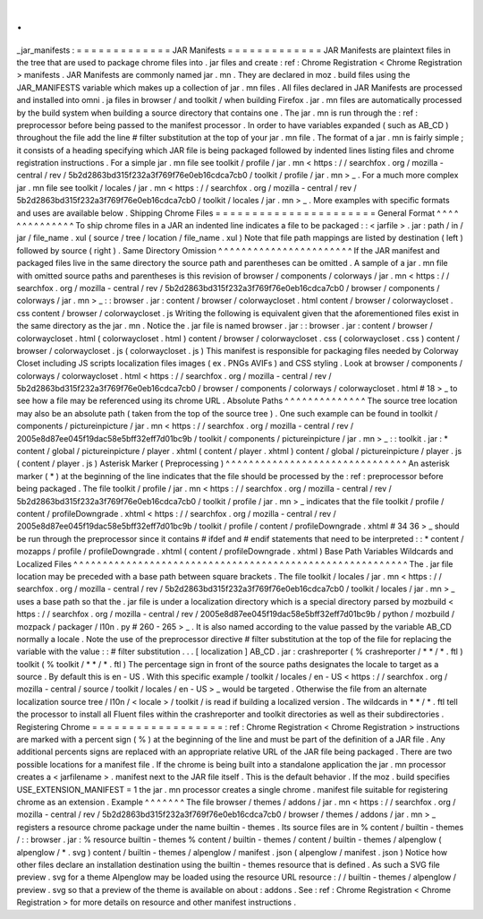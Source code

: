.
.
_jar_manifests
:
=
=
=
=
=
=
=
=
=
=
=
=
=
JAR
Manifests
=
=
=
=
=
=
=
=
=
=
=
=
=
JAR
Manifests
are
plaintext
files
in
the
tree
that
are
used
to
package
chrome
files
into
.
jar
files
and
create
:
ref
:
Chrome
Registration
<
Chrome
Registration
>
manifests
.
JAR
Manifests
are
commonly
named
jar
.
mn
.
They
are
declared
in
moz
.
build
files
using
the
JAR_MANIFESTS
variable
which
makes
up
a
collection
of
jar
.
mn
files
.
All
files
declared
in
JAR
Manifests
are
processed
and
installed
into
omni
.
ja
files
in
browser
/
and
toolkit
/
when
building
Firefox
.
jar
.
mn
files
are
automatically
processed
by
the
build
system
when
building
a
source
directory
that
contains
one
.
The
jar
.
mn
is
run
through
the
:
ref
:
preprocessor
before
being
passed
to
the
manifest
processor
.
In
order
to
have
variables
expanded
(
such
as
AB_CD
)
throughout
the
file
add
the
line
#
filter
substitution
at
the
top
of
your
jar
.
mn
file
.
The
format
of
a
jar
.
mn
is
fairly
simple
;
it
consists
of
a
heading
specifying
which
JAR
file
is
being
packaged
followed
by
indented
lines
listing
files
and
chrome
registration
instructions
.
For
a
simple
jar
.
mn
file
see
toolkit
/
profile
/
jar
.
mn
<
https
:
/
/
searchfox
.
org
/
mozilla
-
central
/
rev
/
5b2d2863bd315f232a3f769f76e0eb16cdca7cb0
/
toolkit
/
profile
/
jar
.
mn
>
_
.
For
a
much
more
complex
jar
.
mn
file
see
toolkit
/
locales
/
jar
.
mn
<
https
:
/
/
searchfox
.
org
/
mozilla
-
central
/
rev
/
5b2d2863bd315f232a3f769f76e0eb16cdca7cb0
/
toolkit
/
locales
/
jar
.
mn
>
_
.
More
examples
with
specific
formats
and
uses
are
available
below
.
Shipping
Chrome
Files
=
=
=
=
=
=
=
=
=
=
=
=
=
=
=
=
=
=
=
=
=
=
General
Format
^
^
^
^
^
^
^
^
^
^
^
^
^
^
To
ship
chrome
files
in
a
JAR
an
indented
line
indicates
a
file
to
be
packaged
:
:
<
jarfile
>
.
jar
:
path
/
in
/
jar
/
file_name
.
xul
(
source
/
tree
/
location
/
file_name
.
xul
)
Note
that
file
path
mappings
are
listed
by
destination
(
left
)
followed
by
source
(
right
)
.
Same
Directory
Omission
^
^
^
^
^
^
^
^
^
^
^
^
^
^
^
^
^
^
^
^
^
^
^
If
the
JAR
manifest
and
packaged
files
live
in
the
same
directory
the
source
path
and
parentheses
can
be
omitted
.
A
sample
of
a
jar
.
mn
file
with
omitted
source
paths
and
parentheses
is
this
revision
of
browser
/
components
/
colorways
/
jar
.
mn
<
https
:
/
/
searchfox
.
org
/
mozilla
-
central
/
rev
/
5b2d2863bd315f232a3f769f76e0eb16cdca7cb0
/
browser
/
components
/
colorways
/
jar
.
mn
>
_
:
:
browser
.
jar
:
content
/
browser
/
colorwaycloset
.
html
content
/
browser
/
colorwaycloset
.
css
content
/
browser
/
colorwaycloset
.
js
Writing
the
following
is
equivalent
given
that
the
aforementioned
files
exist
in
the
same
directory
as
the
jar
.
mn
.
Notice
the
.
jar
file
is
named
browser
.
jar
:
:
browser
.
jar
:
content
/
browser
/
colorwaycloset
.
html
(
colorwaycloset
.
html
)
content
/
browser
/
colorwaycloset
.
css
(
colorwaycloset
.
css
)
content
/
browser
/
colorwaycloset
.
js
(
colorwaycloset
.
js
)
This
manifest
is
responsible
for
packaging
files
needed
by
Colorway
Closet
including
JS
scripts
localization
files
images
(
ex
.
PNGs
AVIFs
)
and
CSS
styling
.
Look
at
browser
/
components
/
colorways
/
colorwaycloset
.
html
<
https
:
/
/
searchfox
.
org
/
mozilla
-
central
/
rev
/
5b2d2863bd315f232a3f769f76e0eb16cdca7cb0
/
browser
/
components
/
colorways
/
colorwaycloset
.
html
#
18
>
_
to
see
how
a
file
may
be
referenced
using
its
chrome
URL
.
Absolute
Paths
^
^
^
^
^
^
^
^
^
^
^
^
^
^
The
source
tree
location
may
also
be
an
absolute
path
(
taken
from
the
top
of
the
source
tree
)
.
One
such
example
can
be
found
in
toolkit
/
components
/
pictureinpicture
/
jar
.
mn
<
https
:
/
/
searchfox
.
org
/
mozilla
-
central
/
rev
/
2005e8d87ee045f19dac58e5bff32eff7d01bc9b
/
toolkit
/
components
/
pictureinpicture
/
jar
.
mn
>
_
:
:
toolkit
.
jar
:
*
content
/
global
/
pictureinpicture
/
player
.
xhtml
(
content
/
player
.
xhtml
)
content
/
global
/
pictureinpicture
/
player
.
js
(
content
/
player
.
js
)
Asterisk
Marker
(
Preprocessing
)
^
^
^
^
^
^
^
^
^
^
^
^
^
^
^
^
^
^
^
^
^
^
^
^
^
^
^
^
^
^
^
An
asterisk
marker
(
*
)
at
the
beginning
of
the
line
indicates
that
the
file
should
be
processed
by
the
:
ref
:
preprocessor
before
being
packaged
.
The
file
toolkit
/
profile
/
jar
.
mn
<
https
:
/
/
searchfox
.
org
/
mozilla
-
central
/
rev
/
5b2d2863bd315f232a3f769f76e0eb16cdca7cb0
/
toolkit
/
profile
/
jar
.
mn
>
_
indicates
that
the
file
toolkit
/
profile
/
content
/
profileDowngrade
.
xhtml
<
https
:
/
/
searchfox
.
org
/
mozilla
-
central
/
rev
/
2005e8d87ee045f19dac58e5bff32eff7d01bc9b
/
toolkit
/
profile
/
content
/
profileDowngrade
.
xhtml
#
34
36
>
_
should
be
run
through
the
preprocessor
since
it
contains
#
ifdef
and
#
endif
statements
that
need
to
be
interpreted
:
:
*
content
/
mozapps
/
profile
/
profileDowngrade
.
xhtml
(
content
/
profileDowngrade
.
xhtml
)
Base
Path
Variables
Wildcards
and
Localized
Files
^
^
^
^
^
^
^
^
^
^
^
^
^
^
^
^
^
^
^
^
^
^
^
^
^
^
^
^
^
^
^
^
^
^
^
^
^
^
^
^
^
^
^
^
^
^
^
^
^
^
^
^
^
^
^
^
^
The
.
jar
file
location
may
be
preceded
with
a
base
path
between
square
brackets
.
The
file
toolkit
/
locales
/
jar
.
mn
<
https
:
/
/
searchfox
.
org
/
mozilla
-
central
/
rev
/
5b2d2863bd315f232a3f769f76e0eb16cdca7cb0
/
toolkit
/
locales
/
jar
.
mn
>
_
uses
a
base
path
so
that
the
.
jar
file
is
under
a
localization
directory
which
is
a
special
directory
parsed
by
mozbuild
<
https
:
/
/
searchfox
.
org
/
mozilla
-
central
/
rev
/
2005e8d87ee045f19dac58e5bff32eff7d01bc9b
/
python
/
mozbuild
/
mozpack
/
packager
/
l10n
.
py
#
260
-
265
>
_
.
It
is
also
named
according
to
the
value
passed
by
the
variable
AB_CD
normally
a
locale
.
Note
the
use
of
the
preprocessor
directive
#
filter
substitution
at
the
top
of
the
file
for
replacing
the
variable
with
the
value
:
:
#
filter
substitution
.
.
.
[
localization
]
AB_CD
.
jar
:
crashreporter
(
%
crashreporter
/
*
*
/
*
.
ftl
)
toolkit
(
%
toolkit
/
*
*
/
*
.
ftl
)
The
percentage
sign
in
front
of
the
source
paths
designates
the
locale
to
target
as
a
source
.
By
default
this
is
en
-
US
.
With
this
specific
example
/
toolkit
/
locales
/
en
-
US
<
https
:
/
/
searchfox
.
org
/
mozilla
-
central
/
source
/
toolkit
/
locales
/
en
-
US
>
_
would
be
targeted
.
Otherwise
the
file
from
an
alternate
localization
source
tree
/
l10n
/
<
locale
>
/
toolkit
/
is
read
if
building
a
localized
version
.
The
wildcards
in
*
*
/
*
.
ftl
tell
the
processor
to
install
all
Fluent
files
within
the
crashreporter
and
toolkit
directories
as
well
as
their
subdirectories
.
Registering
Chrome
=
=
=
=
=
=
=
=
=
=
=
=
=
=
=
=
=
=
:
ref
:
Chrome
Registration
<
Chrome
Registration
>
instructions
are
marked
with
a
percent
sign
(
%
)
at
the
beginning
of
the
line
and
must
be
part
of
the
definition
of
a
JAR
file
.
Any
additional
percents
signs
are
replaced
with
an
appropriate
relative
URL
of
the
JAR
file
being
packaged
.
There
are
two
possible
locations
for
a
manifest
file
.
If
the
chrome
is
being
built
into
a
standalone
application
the
jar
.
mn
processor
creates
a
<
jarfilename
>
.
manifest
next
to
the
JAR
file
itself
.
This
is
the
default
behavior
.
If
the
moz
.
build
specifies
USE_EXTENSION_MANIFEST
=
1
the
jar
.
mn
processor
creates
a
single
chrome
.
manifest
file
suitable
for
registering
chrome
as
an
extension
.
Example
^
^
^
^
^
^
^
The
file
browser
/
themes
/
addons
/
jar
.
mn
<
https
:
/
/
searchfox
.
org
/
mozilla
-
central
/
rev
/
5b2d2863bd315f232a3f769f76e0eb16cdca7cb0
/
browser
/
themes
/
addons
/
jar
.
mn
>
_
registers
a
resource
chrome
package
under
the
name
builtin
-
themes
.
Its
source
files
are
in
%
content
/
builtin
-
themes
/
:
:
browser
.
jar
:
%
resource
builtin
-
themes
%
content
/
builtin
-
themes
/
content
/
builtin
-
themes
/
alpenglow
(
alpenglow
/
*
.
svg
)
content
/
builtin
-
themes
/
alpenglow
/
manifest
.
json
(
alpenglow
/
manifest
.
json
)
Notice
how
other
files
declare
an
installation
destination
using
the
builtin
-
themes
resource
that
is
defined
.
As
such
a
SVG
file
preview
.
svg
for
a
theme
Alpenglow
may
be
loaded
using
the
resource
URL
resource
:
/
/
builtin
-
themes
/
alpenglow
/
preview
.
svg
so
that
a
preview
of
the
theme
is
available
on
about
:
addons
.
See
:
ref
:
Chrome
Registration
<
Chrome
Registration
>
for
more
details
on
resource
and
other
manifest
instructions
.
